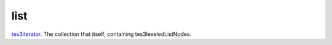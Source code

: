 list
====================================================================================================

`tes3iterator`_. The collection that itself, containing tes3leveledListNodes.

.. _`tes3iterator`: ../../../lua/type/tes3iterator.html
